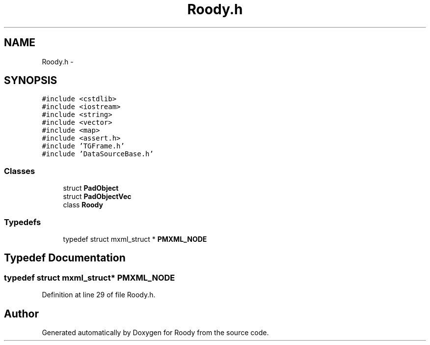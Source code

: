 .TH "Roody.h" 3 "Thu Apr 26 2012" "Roody" \" -*- nroff -*-
.ad l
.nh
.SH NAME
Roody.h \- 
.SH SYNOPSIS
.br
.PP
\fC#include <cstdlib>\fP
.br
\fC#include <iostream>\fP
.br
\fC#include <string>\fP
.br
\fC#include <vector>\fP
.br
\fC#include <map>\fP
.br
\fC#include <assert.h>\fP
.br
\fC#include 'TGFrame.h'\fP
.br
\fC#include 'DataSourceBase.h'\fP
.br

.SS "Classes"

.in +1c
.ti -1c
.RI "struct \fBPadObject\fP"
.br
.ti -1c
.RI "struct \fBPadObjectVec\fP"
.br
.ti -1c
.RI "class \fBRoody\fP"
.br
.in -1c
.SS "Typedefs"

.in +1c
.ti -1c
.RI "typedef struct mxml_struct * \fBPMXML_NODE\fP"
.br
.in -1c
.SH "Typedef Documentation"
.PP 
.SS "typedef struct mxml_struct* \fBPMXML_NODE\fP"
.PP
Definition at line 29 of file Roody.h.
.SH "Author"
.PP 
Generated automatically by Doxygen for Roody from the source code.
